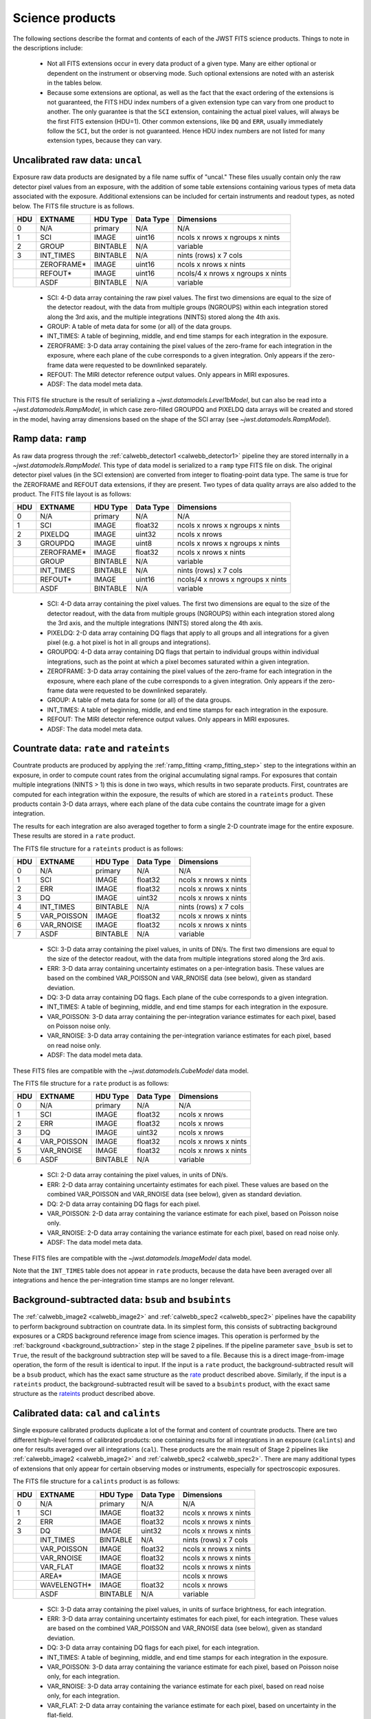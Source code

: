 Science products
----------------
The following sections describe the format and contents of each of the JWST FITS science
products. Things to note in the descriptions include:

 - Not all FITS extensions occur in every data product of a given type. Many are either
   optional or dependent on the instrument or observing mode. Such optional extensions are
   noted with an asterisk in the tables below.

 - Because some extensions are optional, as well as the fact that the exact ordering of the
   extensions is not guaranteed, the FITS HDU index numbers of a given extension type can
   vary from one product to another. The only guarantee is that the ``SCI`` extension,
   containing the actual pixel values, will always be the first FITS extension (HDU=1).
   Other common extensions, like ``DQ`` and ``ERR``, usually immediately follow the ``SCI``,
   but the order is not guaranteed. Hence HDU index numbers are not listed for many
   extension types, because they can vary.

.. _uncal:

Uncalibrated raw data: ``uncal``
^^^^^^^^^^^^^^^^^^^^^^^^^^^^^^^^
Exposure raw data products are designated by a file name
suffix of "uncal." These files usually contain only the raw detector pixel values
from an exposure, with the addition of some table extensions containing various types of
meta data associated with the exposure.
Additional extensions can be included for certain instruments and readout types, as noted
below.
The FITS file structure is as follows.

+-----+------------+----------+-----------+-----------------------------------+
| HDU | EXTNAME    | HDU Type | Data Type | Dimensions                        |
+=====+============+==========+===========+===================================+
|  0  | N/A        | primary  | N/A       | N/A                               |
+-----+------------+----------+-----------+-----------------------------------+
|  1  | SCI        | IMAGE    | uint16    | ncols x nrows x ngroups x nints   |
+-----+------------+----------+-----------+-----------------------------------+
|  2  | GROUP      | BINTABLE | N/A       | variable                          |
+-----+------------+----------+-----------+-----------------------------------+
|  3  | INT_TIMES  | BINTABLE | N/A       | nints (rows) x 7 cols             |
+-----+------------+----------+-----------+-----------------------------------+
|     | ZEROFRAME* | IMAGE    | uint16    | ncols x nrows x nints             |
+-----+------------+----------+-----------+-----------------------------------+
|     | REFOUT*    | IMAGE    | uint16    | ncols/4 x nrows x ngroups x nints |
+-----+------------+----------+-----------+-----------------------------------+
|     | ASDF       | BINTABLE | N/A       | variable                          |
+-----+------------+----------+-----------+-----------------------------------+

 - SCI: 4-D data array containing the raw pixel values. The first two dimensions are equal to
   the size of the detector readout, with the data from multiple groups (NGROUPS) within each
   integration stored along the 3rd axis, and the multiple integrations (NINTS) stored along
   the 4th axis.
 - GROUP: A table of meta data for some (or all) of the data groups.
 - INT_TIMES: A table of beginning, middle, and end time stamps for each integration in the
   exposure.
 - ZEROFRAME: 3-D data array containing the pixel values of the zero-frame for each
   integration in the exposure, where each plane of the cube corresponds to a given integration.
   Only appears if the zero-frame data were requested to be downlinked separately.
 - REFOUT: The MIRI detector reference output values. Only appears in MIRI exposures.
 - ADSF: The data model meta data.

This FITS file structure is the result of serializing a `~jwst.datamodels.Level1bModel`, but
can also be read into a `~jwst.datamodels.RampModel`, in which case zero-filled
GROUPDQ and PIXELDQ data arrays will be created and stored in the model, having array
dimensions based on the shape of the SCI array (see `~jwst.datamodels.RampModel`).

.. _ramp:

Ramp data: ``ramp``
^^^^^^^^^^^^^^^^^^^
As raw data progress through the :ref:`calwebb_detector1 <calwebb_detector1>` pipeline
they are stored internally in a `~jwst.datamodels.RampModel`.
This type of data model is serialized to a ``ramp`` type FITS
file on disk. The original detector pixel values (in the SCI extension) are converted
from integer to floating-point data type. The same is true for the ZEROFRAME and REFOUT
data extensions, if they are present. Two types of data quality arrays are
also added to the product. The FITS file layout is as follows:

+-----+------------+----------+-----------+-----------------------------------+
| HDU | EXTNAME    | HDU Type | Data Type | Dimensions                        |
+=====+============+==========+===========+===================================+
|  0  | N/A        | primary  | N/A       | N/A                               |
+-----+------------+----------+-----------+-----------------------------------+
|  1  | SCI        | IMAGE    | float32   | ncols x nrows x ngroups x nints   |
+-----+------------+----------+-----------+-----------------------------------+
|  2  | PIXELDQ    | IMAGE    | uint32    | ncols x nrows                     |
+-----+------------+----------+-----------+-----------------------------------+
|  3  | GROUPDQ    | IMAGE    | uint8     | ncols x nrows x ngroups x nints   |
+-----+------------+----------+-----------+-----------------------------------+
|     | ZEROFRAME* | IMAGE    | float32   | ncols x nrows x nints             |
+-----+------------+----------+-----------+-----------------------------------+
|     | GROUP      | BINTABLE | N/A       | variable                          |
+-----+------------+----------+-----------+-----------------------------------+
|     | INT_TIMES  | BINTABLE | N/A       | nints (rows) x 7 cols             |
+-----+------------+----------+-----------+-----------------------------------+
|     | REFOUT*    | IMAGE    | uint16    | ncols/4 x nrows x ngroups x nints |
+-----+------------+----------+-----------+-----------------------------------+
|     | ASDF       | BINTABLE | N/A       | variable                          |
+-----+------------+----------+-----------+-----------------------------------+

 - SCI: 4-D data array containing the pixel values. The first two dimensions are equal to
   the size of the detector readout, with the data from multiple groups (NGROUPS) within each
   integration stored along the 3rd axis, and the multiple integrations (NINTS) stored along
   the 4th axis.
 - PIXELDQ: 2-D data array containing DQ flags that apply to all groups and all integrations
   for a given pixel (e.g. a hot pixel is hot in all groups and integrations).
 - GROUPDQ: 4-D data array containing DQ flags that pertain to individual groups within individual
   integrations, such as the point at which a pixel becomes saturated within a given integration.
 - ZEROFRAME: 3-D data array containing the pixel values of the zero-frame for each
   integration in the exposure, where each plane of the cube corresponds to a given integration.
   Only appears if the zero-frame data were requested to be downlinked separately.
 - GROUP: A table of meta data for some (or all) of the data groups.
 - INT_TIMES: A table of beginning, middle, and end time stamps for each integration in the
   exposure.
 - REFOUT: The MIRI detector reference output values. Only appears in MIRI exposures.
 - ADSF: The data model meta data.

.. _rate:
.. _rateints:

Countrate data: ``rate`` and ``rateints``
^^^^^^^^^^^^^^^^^^^^^^^^^^^^^^^^^^^^^^^^^
Countrate products are produced by applying the :ref:`ramp_fitting <ramp_fitting_step>` step to
the integrations within an exposure, in order to compute count rates from the original
accumulating signal ramps. For exposures that contain multiple integrations (NINTS > 1) this
is done in two ways, which results in two separate products. First, countrates are computed
for each integration within the exposure, the results of which are stored in a ``rateints`` product.
These products contain 3-D data arrays, where each plane of the data cube contains the
countrate image for a given integration.

The results for each integration are also averaged together to form a single 2-D countrate
image for the entire exposure. These results are stored in a ``rate`` product.

The FITS file structure for a ``rateints`` product is as follows:

+-----+-------------+----------+-----------+-----------------------+
| HDU | EXTNAME     | HDU Type | Data Type | Dimensions            |
+=====+=============+==========+===========+=======================+
|  0  | N/A         | primary  | N/A       | N/A                   |
+-----+-------------+----------+-----------+-----------------------+
|  1  | SCI         | IMAGE    | float32   | ncols x nrows x nints |
+-----+-------------+----------+-----------+-----------------------+
|  2  | ERR         | IMAGE    | float32   | ncols x nrows x nints |
+-----+-------------+----------+-----------+-----------------------+
|  3  | DQ          | IMAGE    | uint32    | ncols x nrows x nints |
+-----+-------------+----------+-----------+-----------------------+
|  4  | INT_TIMES   | BINTABLE | N/A       | nints (rows) x 7 cols |
+-----+-------------+----------+-----------+-----------------------+
|  5  | VAR_POISSON | IMAGE    | float32   | ncols x nrows x nints |
+-----+-------------+----------+-----------+-----------------------+
|  6  | VAR_RNOISE  | IMAGE    | float32   | ncols x nrows x nints |
+-----+-------------+----------+-----------+-----------------------+
|  7  | ASDF        | BINTABLE | N/A       | variable              |
+-----+-------------+----------+-----------+-----------------------+

 - SCI: 3-D data array containing the pixel values, in units of DN/s. The first two dimensions are equal to
   the size of the detector readout, with the data from multiple integrations stored along the 3rd axis.
 - ERR: 3-D data array containing uncertainty estimates on a per-integration basis. These values
   are based on the combined VAR_POISSON and VAR_RNOISE data (see below), given as
   standard deviation.
 - DQ: 3-D data array containing DQ flags. Each plane of the cube corresponds to a given integration.
 - INT_TIMES: A table of beginning, middle, and end time stamps for each integration in the
   exposure.
 - VAR_POISSON: 3-D data array containing the per-integration variance estimates for each pixel,
   based on Poisson noise only.
 - VAR_RNOISE: 3-D data array containing the per-integration variance estimates for each pixel,
   based on read noise only.
 - ADSF: The data model meta data.

These FITS files are compatible with the `~jwst.datamodels.CubeModel` data model.

The FITS file structure for a ``rate`` product is as follows:

+-----+-------------+----------+-----------+-----------------------+
| HDU | EXTNAME     | HDU Type | Data Type | Dimensions            |
+=====+=============+==========+===========+=======================+
|  0  | N/A         | primary  | N/A       | N/A                   |
+-----+-------------+----------+-----------+-----------------------+
|  1  | SCI         | IMAGE    | float32   | ncols x nrows         |
+-----+-------------+----------+-----------+-----------------------+
|  2  | ERR         | IMAGE    | float32   | ncols x nrows         |
+-----+-------------+----------+-----------+-----------------------+
|  3  | DQ          | IMAGE    | uint32    | ncols x nrows         |
+-----+-------------+----------+-----------+-----------------------+
|  4  | VAR_POISSON | IMAGE    | float32   | ncols x nrows x nints |
+-----+-------------+----------+-----------+-----------------------+
|  5  | VAR_RNOISE  | IMAGE    | float32   | ncols x nrows x nints |
+-----+-------------+----------+-----------+-----------------------+
|  6  | ASDF        | BINTABLE | N/A       | variable              |
+-----+-------------+----------+-----------+-----------------------+

 - SCI: 2-D data array containing the pixel values, in units of DN/s.
 - ERR: 2-D data array containing uncertainty estimates for each pixel. These values
   are based on the combined VAR_POISSON and VAR_RNOISE data (see below), given as
   standard deviation.
 - DQ: 2-D data array containing DQ flags for each pixel.
 - VAR_POISSON: 2-D data array containing the variance estimate for each pixel,
   based on Poisson noise only.
 - VAR_RNOISE: 2-D data array containing the variance estimate for each pixel,
   based on read noise only.
 - ADSF: The data model meta data.

These FITS files are compatible with the `~jwst.datamodels.ImageModel` data model.

Note that the ``INT_TIMES`` table does not appear in ``rate`` products, because the
data have been averaged over all integrations and hence the per-integration time stamps
are no longer relevant.

.. _bsub:
.. _bsubints:

Background-subtracted data: ``bsub`` and ``bsubints``
^^^^^^^^^^^^^^^^^^^^^^^^^^^^^^^^^^^^^^^^^^^^^^^^^^^^^
The :ref:`calwebb_image2 <calwebb_image2>` and :ref:`calwebb_spec2 <calwebb_spec2>`
pipelines have the capability to perform background subtraction on countrate data.
In its simplest form, this consists of subtracting background exposures or a
CRDS background reference image from science images. This operation is performed by
the :ref:`background <background_subtraction>` step in the stage 2 pipelines. If the pipeline
parameter ``save_bsub`` is set to ``True``, the result of the background subtraction
step will be saved to a file. Because this is a direct image-from-image operation, the
form of the result is identical to input. If the input is a ``rate`` product, the
background-subtracted result will be a ``bsub`` product, which has the exact same
structure as the rate_ product described above. Similarly, if the input is a ``rateints``
product, the background-subtracted result will be saved to a ``bsubints`` product, with
the exact same structure as the rateints_ product described above.

.. _cal:
.. _calints:

Calibrated data: ``cal`` and ``calints``
^^^^^^^^^^^^^^^^^^^^^^^^^^^^^^^^^^^^^^^^
Single exposure calibrated products duplicate a lot of the format and content of
countrate products. There are two different high-level forms of calibrated products:
one containing results for all integrations in an exposure (``calints``) and one for
results averaged over all integrations (``cal``). These products are the main result of
Stage 2 pipelines like :ref:`calwebb_image2 <calwebb_image2>` and
:ref:`calwebb_spec2 <calwebb_spec2>`. There are many additional types of extensions
that only appear for certain observing modes or instruments, especially for spectroscopic
exposures.

The FITS file structure for a ``calints`` product is as follows:

+-----+-------------+----------+-----------+-----------------------+
| HDU | EXTNAME     | HDU Type | Data Type | Dimensions            |
+=====+=============+==========+===========+=======================+
|  0  | N/A         | primary  | N/A       | N/A                   |
+-----+-------------+----------+-----------+-----------------------+
|  1  | SCI         | IMAGE    | float32   | ncols x nrows x nints |
+-----+-------------+----------+-----------+-----------------------+
|  2  | ERR         | IMAGE    | float32   | ncols x nrows x nints |
+-----+-------------+----------+-----------+-----------------------+
|  3  | DQ          | IMAGE    | uint32    | ncols x nrows x nints |
+-----+-------------+----------+-----------+-----------------------+
|     | INT_TIMES   | BINTABLE | N/A       | nints (rows) x 7 cols |
+-----+-------------+----------+-----------+-----------------------+
|     | VAR_POISSON | IMAGE    | float32   | ncols x nrows x nints |
+-----+-------------+----------+-----------+-----------------------+
|     | VAR_RNOISE  | IMAGE    | float32   | ncols x nrows x nints |
+-----+-------------+----------+-----------+-----------------------+
|     | VAR_FLAT    | IMAGE    | float32   | ncols x nrows x nints |
+-----+-------------+----------+-----------+-----------------------+
|     | AREA*       | IMAGE    |           | ncols x nrows         |
+-----+-------------+----------+-----------+-----------------------+
|     | WAVELENGTH* | IMAGE    | float32   | ncols x nrows         |
+-----+-------------+----------+-----------+-----------------------+
|     | ASDF        | BINTABLE | N/A       | variable              |
+-----+-------------+----------+-----------+-----------------------+

 - SCI: 3-D data array containing the pixel values, in units of surface brightness, for
   each integration.
 - ERR: 3-D data array containing uncertainty estimates for each pixel, for each integration.
   These values are based on the combined VAR_POISSON and VAR_RNOISE data (see below),
   given as standard deviation.
 - DQ: 3-D data array containing DQ flags for each pixel, for each integration.
 - INT_TIMES: A table of beginning, middle, and end time stamps for each integration in the
   exposure.
 - VAR_POISSON: 3-D data array containing the variance estimate for each pixel,
   based on Poisson noise only, for each integration.
 - VAR_RNOISE: 3-D data array containing the variance estimate for each pixel,
   based on read noise only, for each integration.
 - VAR_FLAT: 2-D data array containing the variance estimate for each pixel,
   based on uncertainty in the flat-field.
 - AREA: 2-D data array containing pixel area values, added by the :ref:`photom <photom_step>`
   step, for imaging modes.
 - WAVELENGTH: 2-D data array of wavelength values for each pixel, for some spectroscopic modes.
 - ADSF: The data model meta data.

The FITS file structure for a ``cal`` product is as follows:

+-----+---------------------------+----------+-----------+---------------+
| HDU | EXTNAME                   | HDU Type | Data Type | Dimensions    |
+=====+===========================+==========+===========+===============+
|  0  | N/A                       | primary  | N/A       | N/A           |
+-----+---------------------------+----------+-----------+---------------+
|  1  | SCI                       | IMAGE    | float32   | ncols x nrows |
+-----+---------------------------+----------+-----------+---------------+
|  2  | ERR                       | IMAGE    | float32   | ncols x nrows |
+-----+---------------------------+----------+-----------+---------------+
|  3  | DQ                        | IMAGE    | uint32    | ncols x nrows |
+-----+---------------------------+----------+-----------+---------------+
|  4  | VAR_POISSON               | IMAGE    | float32   | ncols x nrows |
+-----+---------------------------+----------+-----------+---------------+
|  5  | VAR_RNOISE                | IMAGE    | float32   | ncols x nrows |
+-----+---------------------------+----------+-----------+---------------+
|  6  | VAR_FLAT                  | IMAGE    | float32   | ncols x nrows |
+-----+---------------------------+----------+-----------+---------------+
|     | AREA*                     | IMAGE    | float32   | ncols x nrows |
+-----+---------------------------+----------+-----------+---------------+
|     | WAVELENGTH*               | IMAGE    | float32   | ncols x nrows |
+-----+---------------------------+----------+-----------+---------------+
|     | PATHLOSS_PS*              | IMAGE    | float32   | ncols x nrows |
+-----+---------------------------+----------+-----------+---------------+
|     | PATHLOSS_UN*              | IMAGE    | float32   | ncols x nrows |
+-----+---------------------------+----------+-----------+---------------+
|     | BARSHADOW*                | IMAGE    | float32   | ncols x nrows |
+-----+---------------------------+----------+-----------+---------------+
|     | ASDF                      | BINTABLE | N/A       | variable      |
+-----+---------------------------+----------+-----------+---------------+

 - SCI: 2-D data array containing the pixel values, in units of surface brightness.
 - ERR: 2-D data array containing uncertainty estimates for each pixel.
   These values are based on the combined VAR_POISSON and VAR_RNOISE data (see below),
   given as standard deviation.
 - DQ: 2-D data array containing DQ flags for each pixel.
 - VAR_POISSON: 2-D data array containing the variance estimate for each pixel,
   based on Poisson noise only.
 - VAR_RNOISE: 2-D data array containing the variance estimate for each pixel,
   based on read noise only.
 - VAR_FLAT: 2-D data array containing the variance estimate for each pixel,
   based on uncertainty in the flat-field.
 - AREA: 2-D data array containing pixel area values, added by the :ref:`photom <photom_step>`
   step, for imaging modes.
 - WAVELENGTH: 2-D data array of wavelength values for each pixel, for some spectroscopic modes.
 - PATHLOSS_PS: 2-D data array of point-source pathloss correction factors, added by
   the :ref:`pathloss <pathloss_step>` step, for some spectroscopic modes.
 - PATHLOSS_UN: 1-D data array of uniform-source pathloss correction factors, added by
   the :ref:`pathloss <pathloss_step>` step, for some spectroscopic modes.
 - BARSHADOW: 2-D data array of NIRSpec MSA bar shadow correction factors, added by the
   :ref:`barshadow <barshadow_step>` step, for NIRSpec MOS exposures only.
 - ADSF: The data model meta data.

For spectroscopic modes that contain data for multiple sources, such as NIRSpec MOS,
NIRCam WFSS, and NIRISS WFSS, there will be multiple tuples of the SCI, ERR, DQ, VAR_POISSON,
VAR_RNOISE, etc. extensions, where each tuple contains the data for a given source or
slit, as created by the :ref:`extract_2d <extract_2d_step>` step. FITS "EXTVER" keywords are
used in each extension header to segregate the multiple instances of each extension type by
source.

.. _crf:
.. _crfints:

Cosmic-Ray flagged data: ``crf`` and ``crfints``
^^^^^^^^^^^^^^^^^^^^^^^^^^^^^^^^^^^^^^^^^^^^^^^^
Several of the stage 3 pipelines, such as :ref:`calwebb_image3 <calwebb_image3>` and
:ref:`calwebb_spec3 <calwebb_spec3>`, include the :ref:`outlier detection <outlier_detection_step>`
step, which finds and flags outlier pixel values within calibrated images. The results of this
process have the identical format and content as the input ``cal`` and ``calints`` products.
The only difference is that the DQ arrays have been updated to contain CR flags. If the inputs
are in the form of ``cal`` products, the CR-flagged data will be saved to a ``crf`` product, which
has the exact same structure and content as the cal_ product described above. Similarly, if the
inputs are ``calints`` products, the CR-flagged results will be saved to a ``crfints`` product,
which has the same structure and content as the calints_ product described above.

.. _i2d:
.. _s2d:

Resampled 2-D data: ``i2d`` and ``s2d``
^^^^^^^^^^^^^^^^^^^^^^^^^^^^^^^^^^^^^^^
Images and spectra that have been resampled by the :ref:`resample <resample_step>`
or :ref:`resample_spec <resample_spec_step>` steps use a
different set of data arrays than other science products. Resampled 2-D images are stored in
``i2d`` products and resampled 2-D spectra are stored in ``s2d`` products.
The FITS file structure for ``i2d`` and ``s2d`` products is as follows:

+-----+-------------+----------+-----------+-------------------------+
| HDU | EXTNAME     | HDU Type | Data Type | Dimensions              |
+=====+=============+==========+===========+=========================+
|  0  | N/A         | primary  | N/A       | N/A                     |
+-----+-------------+----------+-----------+-------------------------+
|  1  | SCI         | IMAGE    | float32   | ncols x nrows           |
+-----+-------------+----------+-----------+-------------------------+
|  2  | ERR         | IMAGE    | float32   | ncols x nrows           |
+-----+-------------+----------+-----------+-------------------------+
|  3  | CON         | IMAGE    | int32     | ncols x nrows x nplanes |
+-----+-------------+----------+-----------+-------------------------+
|  4  | WHT         | IMAGE    | float32   | ncols x nrows           |
+-----+-------------+----------+-----------+-------------------------+
|  5  | VAR_POISSON | IMAGE    | float32   | ncols x nrows           |
+-----+-------------+----------+-----------+-------------------------+
|  6  | VAR_RNOISE  | IMAGE    | float32   | ncols x nrows           |
+-----+-------------+----------+-----------+-------------------------+
|  7  | VAR_FLAT    | IMAGE    | float32   | ncols x nrows           |
+-----+-------------+----------+-----------+-------------------------+
|     | HDRTAB*     | BINTABLE | N/A       | variable                |
+-----+-------------+----------+-----------+-------------------------+
|     | ASDF        | BINTABLE | N/A       | variable                |
+-----+-------------+----------+-----------+-------------------------+

 - SCI: 2-D data array containing the pixel values, in units of surface brightness
 - ERR: 2-D data array containing resampled uncertainty estimates, given as standard deviation
 - CON: 3-D context image, which encodes information about which input images contribute
   to a specific output pixel
 - WHT: 2-D weight image giving the relative weight of the output pixels
 - VAR_POISSON: 2-D resampled Poisson variance estimates for each pixel
 - VAR_RNOISE: 2-D resampled read noise variance estimates for each pixel
 - VAR_FLAT: 2-D resampled flat-field variance estimates for each pixel
 - HDRTAB: A table containing meta data (FITS keyword values) for all of the input images
   that were combined to produce the output image. Only appears when multiple inputs are used.
 - ADSF: The data model meta data.

For spectroscopic exposure-based products that contain spectra for more than one source or slit
(e.g. NIRSpec MOS) there will be multiple tuples of the SCI, ERR, CON, WHT, and variance
extensions, one set for each source or slit. FITS "EXTVER" keywords are used in each
extension header to segregate the multiple instances of each extension type by
source.

For the context array, CON, though the schema represents it as an ``int32``,
users should interpret and recast the array as ``uint32`` post-processing. This
inconsistency will be dealt with in a later release.

.. _s3d:

Resampled 3-D (IFU) data: ``s3d``
^^^^^^^^^^^^^^^^^^^^^^^^^^^^^^^^^
3-D IFU cubes created by the :ref:`cube_build <cube_build_step>` step are stored in FITS
files with the following structure:

+-----+-------------+----------+-----------+------------------------+
| HDU | EXTNAME     | HDU Type | Data Type | Dimensions             |
+=====+=============+==========+===========+========================+
|  0  | N/A         | primary  | N/A       | N/A                    |
+-----+-------------+----------+-----------+------------------------+
|  1  | SCI         | IMAGE    | float32   | ncols x nrows x nwaves |
+-----+-------------+----------+-----------+------------------------+
|  2  | ERR         | IMAGE    | float32   | ncols x nrows x nwaves |
+-----+-------------+----------+-----------+------------------------+
|  3  | DQ          | IMAGE    | uint32    | ncols x nrows x nwaves |
+-----+-------------+----------+-----------+------------------------+
|  4  | WMAP        | IMAGE    | float32   | ncols x nrows x nwaves |
+-----+-------------+----------+-----------+------------------------+
|     | WCS-TABLE   | BINTABLE | N/A       | 2 cols x 1 row         |
+-----+-------------+----------+-----------+------------------------+
|     | HDRTAB*     | BINTABLE | N/A       | variable               |
+-----+-------------+----------+-----------+------------------------+
|     | ASDF        | BINTABLE | N/A       | variable               |
+-----+-------------+----------+-----------+------------------------+

 - SCI: 3-D data array containing the spaxel values, in units of surface brightness.
 - ERR: 3-D data array containing uncertainty estimates for each spaxel.
 - DQ: 3-D data array containing DQ flags for each spaxel.
 - WMAP: 3-D weight image giving the relative weights of the output spaxels.
 - WCS-TABLE: A table listing the wavelength to be associated with each plane of the
   third axis in the SCI, DQ, ERR, and WMAP arrays, in a format that conforms to the
   FITS spectroscopic WCS standards. Column 1 of the table ("nelem") gives the number of
   wavelength elements listed in the table and column 2 ("wavelength") is a 1-D array
   giving the wavelength values.
 - HDRTAB: A table containing meta data (FITS keyword values) for all of the input images
   that were combined to produce the output image. Only appears when multiple inputs are used.
 - ADSF: The data model meta data.

``s3d`` products contain several unique meta data elements intended to aid in the use
of these products in data analysis tools. This includes the following keywords located in
the header of the FITS primary HDU:

 - FLUXEXT: A string value containing the EXTNAME of the extension containing the IFU flux
   data. Normally set to "SCI" for JWST IFU cube products.
 - ERREXT: A string value containing the EXTNAME of the extension containing error estimates
   for the IFU cube. Normally set to "ERR" for JWST IFU cube products.
 - ERRTYPE: A string value giving the type of error estimates contained in ERREXT, with
   possible values of "ERR" (error = standard deviation), "IERR" (inverse error),
   "VAR" (variance), and "IVAR" (inverse variance). Normally set to "ERR" for JWST IFU
   cube products.
 - MASKEXT: A string value containing the EXTNAME of the extension containing the Data Quality
   mask for the IFU cube. Normally set to "DQ" for JWST IFU cube products.

In addition, the following WCS-related keywords are included in the header of the "SCI"
extension to support the use of the wavelength table contained in the "WCS-TABLE" extension.
These keywords allow data analysis tools that are compliant with the FITS spectroscopic WCS
standards to automatically recognize and load the wavelength information in the "WCS-TABLE"
and assign wavelengths to the IFU cube data.

 - PS3_0 = 'WCS-TABLE': The name of the extension containing coordinate data for axis 3.
 - PS3_1 = 'wavelength': The name of the table column containing the coordinate data.

The coordinate data (wavelength values in this case) contained in the "WCS-TABLE" override
any coordinate information normally computed from FITS WCS keywords like CRPIX3, CRVAL3,
and CDELT3 for coordinate axis 3.

.. _x1d:
.. _x1dints:

Extracted 1-D spectroscopic data: ``x1d`` and ``x1dints``
^^^^^^^^^^^^^^^^^^^^^^^^^^^^^^^^^^^^^^^^^^^^^^^^^^^^^^^^^
Extracted spectral data produced by the :ref:`extract_1d <extract_1d_step>` step are stored
in binary table extensions of FITS files. The overall layout of the FITS file is as follows:

+-----+-------------+----------+-----------+---------------+
| HDU | EXTNAME     | HDU Type | Data Type | Dimensions    |
+=====+=============+==========+===========+===============+
|  0  | N/A         | primary  | N/A       | N/A           |
+-----+-------------+----------+-----------+---------------+
|  1  | EXTRACT1D   | BINTABLE | N/A       | variable      |
+-----+-------------+----------+-----------+---------------+
|  2  | ASDF        | BINTABLE | N/A       | variable      |
+-----+-------------+----------+-----------+---------------+

 - EXTRACT1D: A table containing the extracted spectral data.
 - ADSF: The data model meta data.

Multiple "EXTRACT1D" extensions can be present if there is data for more than one source,
segment, spectral order, or exposure. For ``x1dints`` products, there is one "EXTRACT1D"
extension that holds spectra for all integrations in the exposure.

For ``x1d`` products, the table is constructed using a simple 2-D layout,
using one row per extracted spectral element in the dispersion direction of the data
(i.e. one row per wavelength bin). The structure of the "EXTRACT1D" table extension
is as follows:

+-------------------+-----------+--------------------+---------------+
| Column Name       | Data Type | Contents           | Units         |
+===================+===========+====================+===============+
| WAVELENGTH        | float64   | Wavelength values  | :math:`\mu` m |
+-------------------+-----------+--------------------+---------------+
| FLUX              | float64   | Flux values        | Jy            |
+-------------------+-----------+--------------------+---------------+
| FLUX_ERROR        | float64   | Error values       | Jy            |
+-------------------+-----------+--------------------+---------------+
| FLUX_VAR_POISSON  | float64   | Error values       | Jy^2          |
+-------------------+-----------+--------------------+---------------+
| FLUX_VAR_RNOISE   | float64   | Error values       | Jy^2          |
+-------------------+-----------+--------------------+---------------+
| FLUX_VAR_FLAT     | float64   | Error values       | Jy^2          |
+-------------------+-----------+--------------------+---------------+
| SURF_BRIGHT       | float64   | Surface Brightness | MJy/sr        |
+-------------------+-----------+--------------------+---------------+
| SB_ERROR          | float64   | Surf. Brt. errors  | MJy/sr        |
+-------------------+-----------+--------------------+---------------+
| SB_VAR_POISSON    | float64   | Surf. Brt. errors  | (MJy/sr)^2    |
+-------------------+-----------+--------------------+---------------+
| SB_VAR_RNOISE     | float64   | Surf. Brt. errors  | (MJy/sr)^2    |
+-------------------+-----------+--------------------+---------------+
| SB_VAR_FLAT       | float64   | Surf. Brt. errors  | (MJy/sr)^2    |
+-------------------+-----------+--------------------+---------------+
| DQ                | uint32    | DQ flags           | N/A           |
+-------------------+-----------+--------------------+---------------+
| BACKGROUND        | float64   | Background signal  | MJy/sr        |
+-------------------+-----------+--------------------+---------------+
| BKGD_ERROR        | float64   | Background error   | MJy/sr        |
+-------------------+-----------+--------------------+---------------+
| BKGD_VAR_POISSON  | float64   | Background error   | (MJy/sr)^2    |
+-------------------+-----------+--------------------+---------------+
| BKGD_VAR_RNOISE   | float64   | Background error   | (MJy/sr)^2    |
+-------------------+-----------+--------------------+---------------+
| BKGD_VAR_FLAT     | float64   | Background error   | (MJy/sr)^2    |
+-------------------+-----------+--------------------+---------------+
| NPIXELS           | float64   | Number of pixels   | N/A           |
+-------------------+-----------+--------------------+---------------+

For MIRI MRS ``x1d`` products, there are three additional
columns in the output table:  RF_FLUX, RF_SURF_BRIGHT, and RF_BACKGROUND.
These contain the FLUX, SURF_BRIGHT, and BACKGROUND data, with additional
corrections for residual fringing (see :ref:`MIRI-MRS-1D-residual-fringe`
for more information).

For NIRCam and NIRISS WFSS ``x1d`` products, each row in the table holds the full
spectrum for a single source, such that all extracted sources are present in the
same binary table. The spectral data columns listed above are each 2-D: each row is a 1-D
vector containing all data points for the spectrum in that integration.
The table also reports several pieces of source-specific metadata; these fields are:
SOURCE_ID, N_ALONGDISP, SOURCE_TYPE, SOURCE_XPOS, SOURCE_YPOS, SOURCE_RA, SOURCE_DEC,
EXTRACT2D_XSTART, EXTRACT2D_YSTART, SPECTRAL_ORDER.
Each extension in the hdulist represents a different exposure and/or spectral order,
with the extension metadata indicating the exposure number, spectral order, and
input filename for the corresponding exposure.
See the :ref:`extract_1d <extract_1d_step>` step documentation for more details.

For ``x1dints`` products, each row in the table holds the full spectrum for a single
integration.  The spectral data columns listed above are each 2-D: each row is a 1-D
vector containing all data points for the spectrum in that integration.
The spectral tables for this model have extra 1D columns to contain the metadata for
the spectrum in each row.  The structure of the "EXTRACT1D" table extension for
``x1dints`` products is as follows:

+-------------------+-----------+------------------------+---------------+-----------+
| Column Name       | Data Type | Contents               | Units         | Dimension |
+===================+===========+========================+===============+===========+
| INT_NUM           | int32     | Integration number     | N/A           |    1D     |
+-------------------+-----------+------------------------+---------------+-----------+
| WAVELENGTH        | float64   | Wavelength values      | :math:`\mu` m |    2D     |
+-------------------+-----------+------------------------+---------------+-----------+
| FLUX              | float64   | Flux values            | Jy            |    2D     |
+-------------------+-----------+------------------------+---------------+-----------+
| FLUX_ERROR        | float64   | Error values           | Jy            |    2D     |
+-------------------+-----------+------------------------+---------------+-----------+
| FLUX_VAR_POISSON  | float64   | Error values           | Jy^2          |    2D     |
+-------------------+-----------+------------------------+---------------+-----------+
| FLUX_VAR_RNOISE   | float64   | Error values           | Jy^2          |    2D     |
+-------------------+-----------+------------------------+---------------+-----------+
| FLUX_VAR_FLAT     | float64   | Error values           | Jy^2          |    2D     |
+-------------------+-----------+------------------------+---------------+-----------+
| SURF_BRIGHT       | float64   | Surface Brightness     | MJy/sr        |    2D     |
+-------------------+-----------+------------------------+---------------+-----------+
| SB_ERROR          | float64   | Surf. Brt. errors      | MJy/sr        |    2D     |
+-------------------+-----------+------------------------+---------------+-----------+
| SB_VAR_POISSON    | float64   | Surf. Brt. errors      | (MJy/sr)^2    |    2D     |
+-------------------+-----------+------------------------+---------------+-----------+
| SB_VAR_RNOISE     | float64   | Surf. Brt. errors      | (MJy/sr)^2    |    2D     |
+-------------------+-----------+------------------------+---------------+-----------+
| SB_VAR_FLAT       | float64   | Surf. Brt. errors      | (MJy/sr)^2    |    2D     |
+-------------------+-----------+------------------------+---------------+-----------+
| DQ                | uint32    | DQ flags               | N/A           |    2D     |
+-------------------+-----------+------------------------+---------------+-----------+
| BACKGROUND        | float64   | Background signal      | MJy/sr        |    2D     |
+-------------------+-----------+------------------------+---------------+-----------+
| BKGD_ERROR        | float64   | Background error       | MJy/sr        |    2D     |
+-------------------+-----------+------------------------+---------------+-----------+
| BKGD_VAR_POISSON  | float64   | Background error       | (MJy/sr)^2    |    2D     |
+-------------------+-----------+------------------------+---------------+-----------+
| BKGD_VAR_RNOISE   | float64   | Background error       | (MJy/sr)^2    |    2D     |
+-------------------+-----------+------------------------+---------------+-----------+
| BKGD_VAR_FLAT     | float64   | Background error       | (MJy/sr)^2    |    2D     |
+-------------------+-----------+------------------------+---------------+-----------+
| NPIXELS           | float64   | Number of pixels       | N/A           |    2D     |
+-------------------+-----------+------------------------+---------------+-----------+
| N_ALONGDISP       | int32     | Nbr. spectral elements | N/A           |    1D     |
+-------------------+-----------+------------------------+---------------+-----------+
| SEGMENT           | int32     | Segment number         | N/A           |    1D     |
+-------------------+-----------+------------------------+---------------+-----------+
| MJD-BEG           | float64   | Start time (MJD UTC)   | d             |    1D     |
+-------------------+-----------+------------------------+---------------+-----------+
| MJD-AVG           | float64   | Mid time (MJD UTC)     | d             |    1D     |
+-------------------+-----------+------------------------+---------------+-----------+
| MJD-END           | float64   | End time (MJD UTC)     | d             |    1D     |
+-------------------+-----------+------------------------+---------------+-----------+
| TDB-BEG           | float64   | Start time (BJD TDB)   | d             |    1D     |
+-------------------+-----------+------------------------+---------------+-----------+
| TDB-MID           | float64   | Mid time (BJD TDB)     | d             |    1D     |
+-------------------+-----------+------------------------+---------------+-----------+
| TDB-END           | float64   | End time (BJD TDB)     | d             |    1D     |
+-------------------+-----------+------------------------+---------------+-----------+


Note that for point sources observed with NIRSpec or NIRISS SOSS mode, it is not
possible to express the extracted spectrum as surface brightness and hence the
SURF_BRIGHT and SB_ERROR columns will be set to zero. NPIXELS gives the (fractional)
number of pixels included in the source extraction region at each wavelength bin.

.. _c1d:

Combined 1-D spectroscopic data: ``c1d``
^^^^^^^^^^^^^^^^^^^^^^^^^^^^^^^^^^^^^^^^
Combined spectral data produced by the :ref:`combine_1d <combine_1d_step>` step are stored
in binary table extensions of FITS files. The overall layout of the FITS file is as follows:

+-----+-------------+----------+-----------+---------------+
| HDU | EXTNAME     | HDU Type | Data Type | Dimensions    |
+=====+=============+==========+===========+===============+
|  0  | N/A         | primary  | N/A       | N/A           |
+-----+-------------+----------+-----------+---------------+
|  1  | COMBINE1D   | BINTABLE | N/A       | variable      |
+-----+-------------+----------+-----------+---------------+
|  2  | ASDF        | BINTABLE | N/A       | variable      |
+-----+-------------+----------+-----------+---------------+

 - COMBINE1D: A 2-D table containing the combined spectral data.
 - ADSF: The data model meta data.

The structure of the "COMBINE1D" table extension is as follows:

+-------------+-----------+--------------------+----------------+
| Column Name | Data Type | Contents           | Units          |
+=============+===========+====================+================+
| WAVELENGTH  | float64   | Wavelength values  | :math:`\mu` m  |
+-------------+-----------+--------------------+----------------+
| FLUX        | float64   | Flux values        | Jy             |
+-------------+-----------+--------------------+----------------+
| ERROR       | float64   | Error values       | Jy             |
+-------------+-----------+--------------------+----------------+
| SURF_BRIGHT | float64   | Surface Brightness | MJy/sr         |
+-------------+-----------+--------------------+----------------+
| SB_ERROR    | float64   | Surf. Brt. errors  | MJy/sr         |
+-------------+-----------+--------------------+----------------+
| DQ          | uint32    | DQ flags           | N/A            |
+-------------+-----------+--------------------+----------------+
| WEIGHT      | float64   | Sum of weights     | N/A            |
+-------------+-----------+--------------------+----------------+
| N_INPUT     | float64   | Number of inputs   | N/A            |
+-------------+-----------+--------------------+----------------+

The table is constructed using a simple 2-D layout, using one row per extracted spectral
element in the dispersion direction of the data (i.e. one row per wavelength bin).

.. _cat:

Source catalog: ``cat``
^^^^^^^^^^^^^^^^^^^^^^^
The :ref:`source_catalog <source_catalog_step>` step contained in the
:ref:`calwebb_image3 <calwebb_image3>` pipeline detects and quantifies sources within imaging
products. The derived data for the sources is stored in a ``cat`` product, which is in the form
of an ASCII table in :ref:`ECSV <astropy:ecsv_format>`
(Enhanced Character Separated Values) format. It is a flat text file, containing meta data
header entries and the source data in a 2-D table layout, with one row per source.

.. _segm:

Segmentation map: ``segm``
^^^^^^^^^^^^^^^^^^^^^^^^^^
The :ref:`source_catalog <source_catalog_step>` step contained in the
:ref:`calwebb_image3 <calwebb_image3>` pipeline uses an image segmentation procedure
to detect sources, which is a process of assigning a label to every image pixel that
contains signal from a source, such that pixels belonging to the same source have the
same label. The result of this procedure is saved in a ``segm`` product. The product
is in FITS format, with a single image extension containing a 2-D image. The image
has the same dimensions as the science image from which the sources were detected,
and each pixel belonging to a source has an integer value corresponding to the
label listed in the source catalog (``cat`` product).
Pixels not belonging to a source have a value of zero.

.. _phot:

Photometry catalog: ``phot``
^^^^^^^^^^^^^^^^^^^^^^^^^^^^
The :ref:`tso_photometry <tso_photometry_step>` step in the :ref:`calwebb_tso3 <calwebb_tso3>`
pipeline produces light curve from TSO imaging observations by computing aperture photometry as a
function of integration time stamp within one or more exposures. The resulting photometric data
are stored in a ``phot`` product, which is in the form of an ASCII table in
:ref:`ECSV <astropy:ecsv_format>`
(Enhanced Character Separated Values) format. It is a flat text file, containing meta data
header entries and the photometric data in a 2-D table layout, with one row per exposure
integration.

.. _whtlt:

White-light photometric timeseries: ``whtlt``
^^^^^^^^^^^^^^^^^^^^^^^^^^^^^^^^^^^^^^^^^^^^^
The :ref:`white_light <white_light_step>` step in the :ref:`calwebb_tso3 <calwebb_tso3>`
pipeline produces a light curve from TSO spectroscopic observations by computing the
wavelength-integrated spectral flux as a function of integration time stamp within one or more
exposures. The resulting photometric timeseries data
are stored in a ``whtlt`` product, which is in the form of an ASCII table in
:ref:`ECSV <astropy:ecsv_format>`
(Enhanced Character Separated Values) format. It is a flat text file, containing meta data
header entries and the white-light flux data in a 2-D table layout, with one row per exposure
integration.

.. _psfstack:

Stacked PSF data: ``psfstack``
^^^^^^^^^^^^^^^^^^^^^^^^^^^^^^
The :ref:`stack_refs <stack_refs_step>` step in the :ref:`calwebb_coron3 <calwebb_coron3>`
pipeline takes a collection of PSF reference image and assembles them into a 3-D stack of
PSF images, which results in a ``psfstack`` product. The ``psfstack`` product uses the
`~jwst.datamodels.CubeModel` data model, which when serialized to a FITS file has the
structure shown below.

+-----+-------------+----------+-----------+-----------------------+
| HDU | EXTNAME     | HDU Type | Data Type | Dimensions            |
+=====+=============+==========+===========+=======================+
|  0  | N/A         | primary  | N/A       | N/A                   |
+-----+-------------+----------+-----------+-----------------------+
|  1  | SCI         | IMAGE    | float32   | ncols x nrows x npsfs |
+-----+-------------+----------+-----------+-----------------------+
|  2  | DQ          | IMAGE    | uint32    | ncols x nrows x npsfs |
+-----+-------------+----------+-----------+-----------------------+
|  3  | ERR         | IMAGE    | float32   | ncols x nrows x npsfs |
+-----+-------------+----------+-----------+-----------------------+
|  4  | ASDF        | BINTABLE | N/A       | variable              |
+-----+-------------+----------+-----------+-----------------------+

 - SCI: 3-D data array containing a stack of 2-D PSF images.
 - DQ: 3-D data array containing DQ flags for each PSF image.
 - ERR: 3-D data array containing a stack of 2-D uncertainty estimates for each PSF image.
 - ADSF: The data model meta data.

.. _psfalign:

Aligned PSF data: ``psfalign``
^^^^^^^^^^^^^^^^^^^^^^^^^^^^^^
The :ref:`align_refs <align_refs_step>` step in the :ref:`calwebb_coron3 <calwebb_coron3>`
pipeline creates a 3-D stack of PSF images that are aligned to corresponding science target
images. The resulting ``psfalign`` product uses the `~jwst.datamodels.QuadModel` data model,
which when serialized to a FITS file has the structure and content shown below.

+-----+-------------+----------+-----------+-------------------------------+
| HDU | EXTNAME     | HDU Type | Data Type | Dimensions                    |
+=====+=============+==========+===========+===============================+
|  0  | N/A         | primary  | N/A       | N/A                           |
+-----+-------------+----------+-----------+-------------------------------+
|  1  | SCI         | IMAGE    | float32   | ncols x nrows x npsfs x nints |
+-----+-------------+----------+-----------+-------------------------------+
|  2  | DQ          | IMAGE    | uint32    | ncols x nrows x npsfs x nints |
+-----+-------------+----------+-----------+-------------------------------+
|  3  | ERR         | IMAGE    | float32   | ncols x nrows x npsfs x nints |
+-----+-------------+----------+-----------+-------------------------------+
|  4  | ASDF        | BINTABLE | N/A       | variable                      |
+-----+-------------+----------+-----------+-------------------------------+

 - SCI: 4-D data array containing a stack of 2-D PSF images aligned to each integration
   within a corresponding science target exposure.
   each integration.
 - DQ: 4-D data array containing DQ flags for each PSF image.
 - ERR: 4-D data array containing a stack of 2-D uncertainty estimates for each PSF image,
   per science target integration.
 - ADSF: The data model meta data.

.. _psfsub:

PSF-subtracted data: ``psfsub``
^^^^^^^^^^^^^^^^^^^^^^^^^^^^^^^
The :ref:`klip <klip_step>` step in the :ref:`calwebb_coron3 <calwebb_coron3>`
pipeline subtracts an optimized combination of PSF images from each integration in a
science target exposure. The resulting PSF-subtracted science exposure data uses the
`~jwst.datamodels.CubeModel` data model, which when serialized to a FITS file has the
structure shown below.

+-----+-------------+----------+-----------+-----------------------+
| HDU | EXTNAME     | HDU Type | Data Type | Dimensions            |
+=====+=============+==========+===========+=======================+
|  0  | N/A         | primary  | N/A       | N/A                   |
+-----+-------------+----------+-----------+-----------------------+
|  1  | SCI         | IMAGE    | float32   | ncols x nrows x nints |
+-----+-------------+----------+-----------+-----------------------+
|  2  | ERR         | IMAGE    | float32   | ncols x nrows x nints |
+-----+-------------+----------+-----------+-----------------------+
|  3  | DQ          | IMAGE    | uint32    | ncols x nrows x nints |
+-----+-------------+----------+-----------+-----------------------+
|  4  | INT_TIMES   | BINTABLE | N/A       | nints (rows) x 7 cols |
+-----+-------------+----------+-----------+-----------------------+
|  5  | VAR_POISSON | IMAGE    | float32   | ncols x nrows x nints |
+-----+-------------+----------+-----------+-----------------------+
|  6  | VAR_RNOISE  | IMAGE    | float32   | ncols x nrows x nints |
+-----+-------------+----------+-----------+-----------------------+
|  7  | ASDF        | BINTABLE | N/A       | variable              |
+-----+-------------+----------+-----------+-----------------------+

 - SCI: 3-D data array containing a stack of 2-D PSF-subtracted science target images, one per
   integration.
 - ERR: 3-D data array containing a stack of 2-D uncertainty estimates for each science target
   integration.
 - DQ: 3-D data array containing DQ flags for each science target integration.
 - INT_TIMES: A table of beginning, middle, and end time stamps for each integration in the
   exposure.
 - VAR_POISSON: 3-D data array containing the per-integration variance estimates for each pixel,
   based on Poisson noise only.
 - VAR_RNOISE: 3-D data array containing the per-integration variance estimates for each pixel,
   based on read noise only.
 - ADSF: The data model meta data.

.. _ami-oi:
.. _amimulti-oi:
.. _amilg:
.. _aminorm-oi:


AMI data: ``ami-oi``, ``amimulti-oi``, ``amilg``, and ``aminorm-oi``
^^^^^^^^^^^^^^^^^^^^^^^^^^^^^^^^^^^^^^^^^^^^^^^^^^^^^^^^^^^^^^^^^^^^
AMI derived data created by the :ref:`ami_analyze <ami_analyze_step>`
and :ref:`ami_normalize <ami_normalize_step>` steps
as part of the :ref:`calwebb_ami3 <calwebb_ami3>` pipeline are stored in OIFITS files.
These are a particular type of FITS files containing several binary table extensions
and are encapsulated within a `~jwst.datamodels.AmiOIModel` data model.
There are two additional outputs of the :ref:`ami_analyze <ami_analyze_step>` intended
to enable a more detailed look at the data. The ``amimulti-oi`` file contains per-integration
interferometric observables and is also a contained in a `~jwst.datamodels.AmiOIModel`,
while the ``amilg`` product is a primarily image-based FITS file containing the
cropped data, model, and residuals as well as the best-fit model parameters. It
is contained in a `~jwst.datamodels.AmiLgFitModel` data model.

The :ref:`ami_normalize <ami_normalize_step>` step produces an ``aminorm-oi`` product,
which is also contained in a `~jwst.datamodels.AmiOIModel`. The model conforms to the standard
defined in `OIFITS2 standard <https://doi.org/10.1051/0004-6361/201526405>`_.

In the per-integration ``amimulti-oi`` products the "OI_ARRAY", "OI_T3", "OI_VIS",
and "OI_VIS2" extensions each contain 2D data columns whose second dimension equals
the number of integrations. In the averaged ``ami-oi`` product and normalized ``aminorm-oi``
products, these columns have a single dimension whose length is independent of the number
of integrations.

The overall structure of the OIFITS files (``ami-oi``, ``amimulti-oi``, and
``aminorm-oi`` products) is as follows:

+-----+--------------+----------+-----------+------------------+
| HDU |   EXTNAME    | HDU Type | Data Type |   Dimensions     |
+=====+==============+==========+===========+==================+
|  0  |    PRIMARY   | primary  |    N/A    |      N/A         |
+-----+--------------+----------+-----------+------------------+
|  1  |  OI_ARRAY    | BINTABLE |    N/A    |    variable      |
+-----+--------------+----------+-----------+------------------+
|  2  |  OI_TARGET   | BINTABLE |    N/A    |    variable      |
+-----+--------------+----------+-----------+------------------+
|  3  |    OI_T3     | BINTABLE |    N/A    | 14 cols x 35 rows|
+-----+--------------+----------+-----------+------------------+
|  4  |   OI_VIS     | BINTABLE |    N/A    | 12 cols x 21 rows|
+-----+--------------+----------+-----------+------------------+
|  5  |   OI_VIS2    | BINTABLE |    N/A    | 10 col x 21 rows |
+-----+--------------+----------+-----------+------------------+
|  6  | OI_WAVELENGTH| BINTABLE |    N/A    |    variable      |
+-----+--------------+----------+-----------+------------------+
|  7  |     ASDF     | BINTABLE |    N/A    |    variable      |
+-----+--------------+----------+-----------+------------------+

 - OI_ARRAY: AMI subaperture information
 - OI_TARGET: Target properties
 - OI_T3: Table of closure amplitudes, phases
 - OI_VIS: Table of visibility (fringe) amplitudes, phases
 - OI_VIS2: Table of squared visibility (fringe) amplitudes
 - OI_WAVELENGTH: Filter information
 - ADSF: The data model meta data.


The overall structure of the ``amilg`` FITS files is as follows:

+-----+-------------+----------+-----------+-----------------------+
| HDU |   EXTNAME   | HDU Type | Data Type |      Dimensions       |
+=====+=============+==========+===========+=======================+
|  0  |   PRIMARY   |  primary |    N/A    |          N/A          |
+-----+-------------+----------+-----------+-----------------------+
|  1  |    CTRD     |  IMAGE   |  float32  | nints x ncols x nrows |
+-----+-------------+----------+-----------+-----------------------+
|  2  |   N_CTRD    |  IMAGE   |  float32  | nints x ncols x nrows |
+-----+-------------+----------+-----------+-----------------------+
|  3  |     FIT     |  IMAGE   |  float32  | nints x ncols x nrows |
+-----+-------------+----------+-----------+-----------------------+
|  4  |    N_FIT    |  IMAGE   |  float32  | nints x ncols x nrows |
+-----+-------------+----------+-----------+-----------------------+
|  5  |   RESID     |  IMAGE   |  float32  | nints x ncols x nrows |
+-----+-------------+----------+-----------+-----------------------+
|  6  |   N_RESID   |  IMAGE   |  float32  | nints x ncols x nrows |
+-----+-------------+----------+-----------+-----------------------+
|  7  |   SOLNS     | BINTABLE |  float64  | nints cols x 44 rows  |
+-----+-------------+----------+-----------+-----------------------+
|  8  |    ASDF     | BINTABLE |    N/A    |       variable        |
+-----+-------------+----------+-----------+-----------------------+

 - CTRD: A 3D image of the centered, cropped data.
 - N_CTRD: A 3D image CTRD normalized by data peak.
 - FIT: 3D image of the best-fit model.
 - N_FIT: A 3D image of FIT normalized by data peak.
 - RESID: A 3D image of the fit residuals.
 - N_RESID: A 3D image of RESID normalized by data peak.
 - SOLNS: A table of fringe coefficients.
 - ADSF: The data model meta data.
